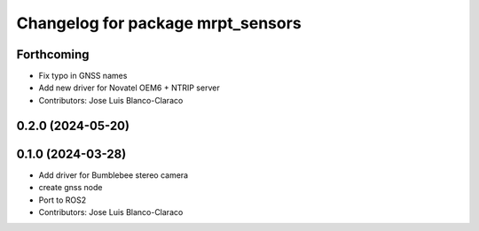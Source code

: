 ^^^^^^^^^^^^^^^^^^^^^^^^^^^^^^^^^^
Changelog for package mrpt_sensors
^^^^^^^^^^^^^^^^^^^^^^^^^^^^^^^^^^

Forthcoming
-----------
* Fix typo in GNSS names
* Add new driver for Novatel OEM6 + NTRIP server
* Contributors: Jose Luis Blanco-Claraco

0.2.0 (2024-05-20)
------------------

0.1.0 (2024-03-28)
------------------
* Add driver for Bumblebee stereo camera
* create gnss node
* Port to ROS2
* Contributors: Jose Luis Blanco-Claraco
